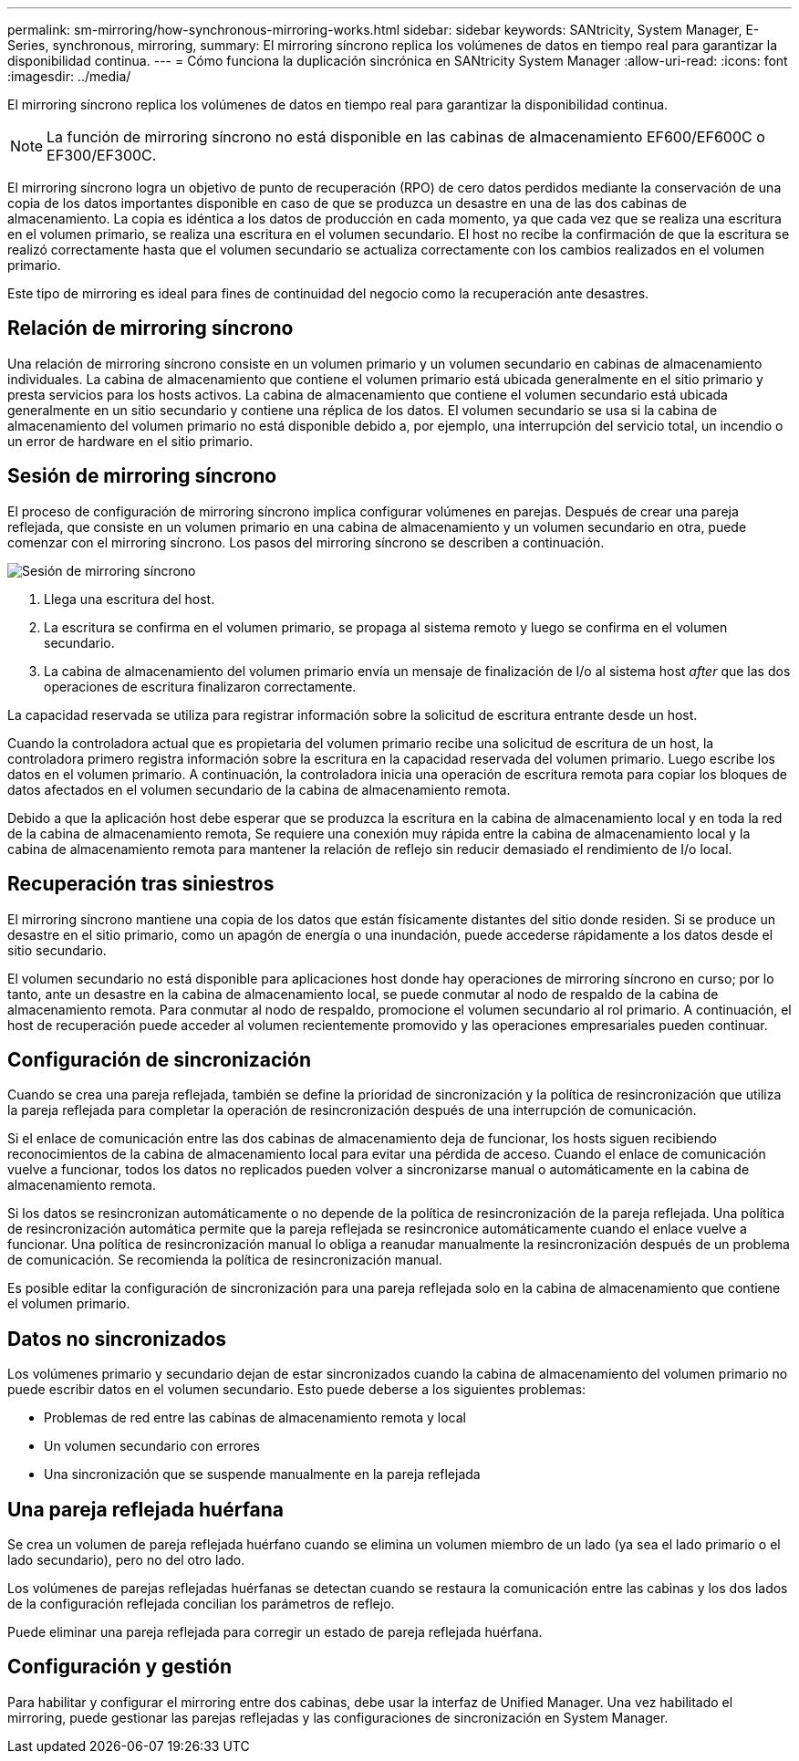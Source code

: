 ---
permalink: sm-mirroring/how-synchronous-mirroring-works.html 
sidebar: sidebar 
keywords: SANtricity, System Manager, E-Series, synchronous, mirroring, 
summary: El mirroring síncrono replica los volúmenes de datos en tiempo real para garantizar la disponibilidad continua. 
---
= Cómo funciona la duplicación sincrónica en SANtricity System Manager
:allow-uri-read: 
:icons: font
:imagesdir: ../media/


[role="lead"]
El mirroring síncrono replica los volúmenes de datos en tiempo real para garantizar la disponibilidad continua.

[NOTE]
====
La función de mirroring síncrono no está disponible en las cabinas de almacenamiento EF600/EF600C o EF300/EF300C.

====
El mirroring síncrono logra un objetivo de punto de recuperación (RPO) de cero datos perdidos mediante la conservación de una copia de los datos importantes disponible en caso de que se produzca un desastre en una de las dos cabinas de almacenamiento. La copia es idéntica a los datos de producción en cada momento, ya que cada vez que se realiza una escritura en el volumen primario, se realiza una escritura en el volumen secundario. El host no recibe la confirmación de que la escritura se realizó correctamente hasta que el volumen secundario se actualiza correctamente con los cambios realizados en el volumen primario.

Este tipo de mirroring es ideal para fines de continuidad del negocio como la recuperación ante desastres.



== Relación de mirroring síncrono

Una relación de mirroring síncrono consiste en un volumen primario y un volumen secundario en cabinas de almacenamiento individuales. La cabina de almacenamiento que contiene el volumen primario está ubicada generalmente en el sitio primario y presta servicios para los hosts activos. La cabina de almacenamiento que contiene el volumen secundario está ubicada generalmente en un sitio secundario y contiene una réplica de los datos. El volumen secundario se usa si la cabina de almacenamiento del volumen primario no está disponible debido a, por ejemplo, una interrupción del servicio total, un incendio o un error de hardware en el sitio primario.



== Sesión de mirroring síncrono

El proceso de configuración de mirroring síncrono implica configurar volúmenes en parejas. Después de crear una pareja reflejada, que consiste en un volumen primario en una cabina de almacenamiento y un volumen secundario en otra, puede comenzar con el mirroring síncrono. Los pasos del mirroring síncrono se describen a continuación.

image::../media/sam-1130-dwg-sync-mirroring-session.gif[Sesión de mirroring síncrono]

. Llega una escritura del host.
. La escritura se confirma en el volumen primario, se propaga al sistema remoto y luego se confirma en el volumen secundario.
. La cabina de almacenamiento del volumen primario envía un mensaje de finalización de I/o al sistema host _after_ que las dos operaciones de escritura finalizaron correctamente.


La capacidad reservada se utiliza para registrar información sobre la solicitud de escritura entrante desde un host.

Cuando la controladora actual que es propietaria del volumen primario recibe una solicitud de escritura de un host, la controladora primero registra información sobre la escritura en la capacidad reservada del volumen primario. Luego escribe los datos en el volumen primario. A continuación, la controladora inicia una operación de escritura remota para copiar los bloques de datos afectados en el volumen secundario de la cabina de almacenamiento remota.

Debido a que la aplicación host debe esperar que se produzca la escritura en la cabina de almacenamiento local y en toda la red de la cabina de almacenamiento remota, Se requiere una conexión muy rápida entre la cabina de almacenamiento local y la cabina de almacenamiento remota para mantener la relación de reflejo sin reducir demasiado el rendimiento de I/o local.



== Recuperación tras siniestros

El mirroring síncrono mantiene una copia de los datos que están físicamente distantes del sitio donde residen. Si se produce un desastre en el sitio primario, como un apagón de energía o una inundación, puede accederse rápidamente a los datos desde el sitio secundario.

El volumen secundario no está disponible para aplicaciones host donde hay operaciones de mirroring síncrono en curso; por lo tanto, ante un desastre en la cabina de almacenamiento local, se puede conmutar al nodo de respaldo de la cabina de almacenamiento remota. Para conmutar al nodo de respaldo, promocione el volumen secundario al rol primario. A continuación, el host de recuperación puede acceder al volumen recientemente promovido y las operaciones empresariales pueden continuar.



== Configuración de sincronización

Cuando se crea una pareja reflejada, también se define la prioridad de sincronización y la política de resincronización que utiliza la pareja reflejada para completar la operación de resincronización después de una interrupción de comunicación.

Si el enlace de comunicación entre las dos cabinas de almacenamiento deja de funcionar, los hosts siguen recibiendo reconocimientos de la cabina de almacenamiento local para evitar una pérdida de acceso. Cuando el enlace de comunicación vuelve a funcionar, todos los datos no replicados pueden volver a sincronizarse manual o automáticamente en la cabina de almacenamiento remota.

Si los datos se resincronizan automáticamente o no depende de la política de resincronización de la pareja reflejada. Una política de resincronización automática permite que la pareja reflejada se resincronice automáticamente cuando el enlace vuelve a funcionar. Una política de resincronización manual lo obliga a reanudar manualmente la resincronización después de un problema de comunicación. Se recomienda la política de resincronización manual.

Es posible editar la configuración de sincronización para una pareja reflejada solo en la cabina de almacenamiento que contiene el volumen primario.



== Datos no sincronizados

Los volúmenes primario y secundario dejan de estar sincronizados cuando la cabina de almacenamiento del volumen primario no puede escribir datos en el volumen secundario. Esto puede deberse a los siguientes problemas:

* Problemas de red entre las cabinas de almacenamiento remota y local
* Un volumen secundario con errores
* Una sincronización que se suspende manualmente en la pareja reflejada




== Una pareja reflejada huérfana

Se crea un volumen de pareja reflejada huérfano cuando se elimina un volumen miembro de un lado (ya sea el lado primario o el lado secundario), pero no del otro lado.

Los volúmenes de parejas reflejadas huérfanas se detectan cuando se restaura la comunicación entre las cabinas y los dos lados de la configuración reflejada concilian los parámetros de reflejo.

Puede eliminar una pareja reflejada para corregir un estado de pareja reflejada huérfana.



== Configuración y gestión

Para habilitar y configurar el mirroring entre dos cabinas, debe usar la interfaz de Unified Manager. Una vez habilitado el mirroring, puede gestionar las parejas reflejadas y las configuraciones de sincronización en System Manager.
